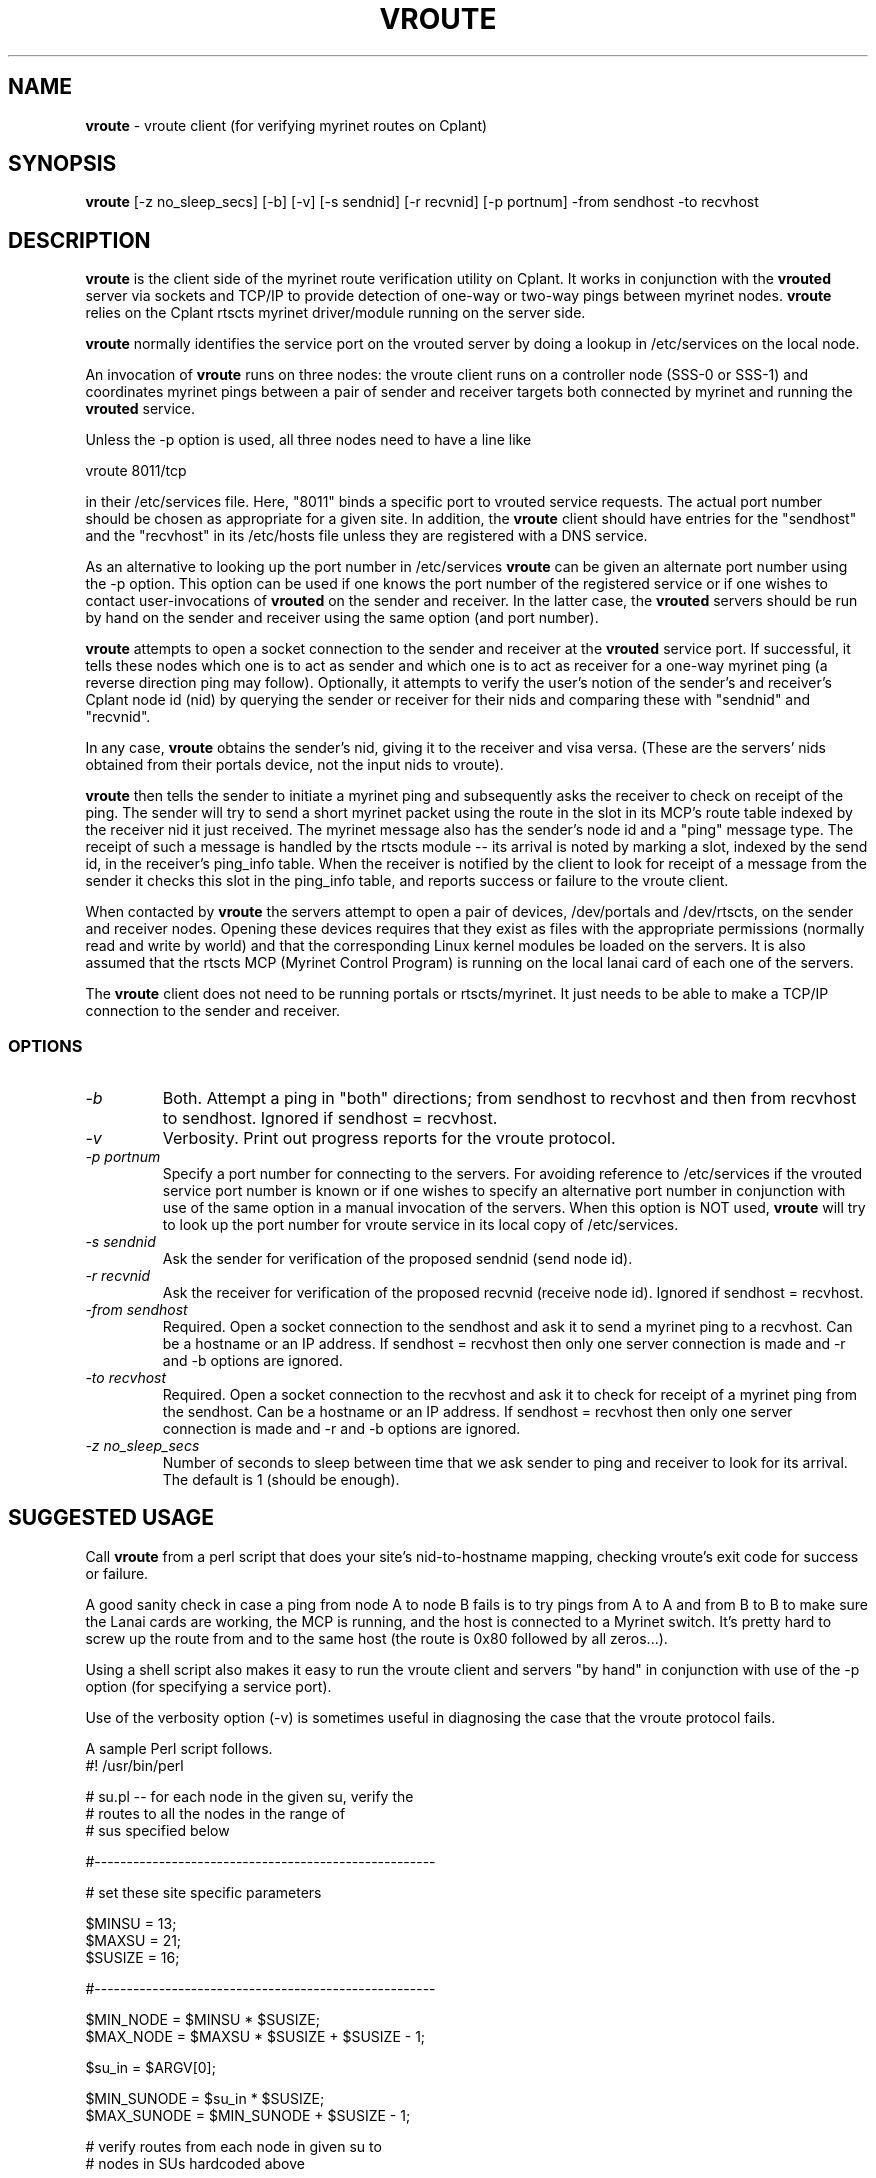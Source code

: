 .TH VROUTE 1 "Cplant Myrinet Utilities" "Cplant" \" -*- nroff -*-
.SH NAME
.B vroute 
\- vroute client (for verifying myrinet routes on Cplant)
.SH SYNOPSIS
.B vroute
[\-z no_sleep_secs] [\-b] [\-v] [\-s sendnid] [-r recvnid] [-p portnum] \-from sendhost \-to recvhost

.SH DESCRIPTION
.B vroute
is the client side of the myrinet route 
verification utility on Cplant. It works in conjunction with the
.B vrouted 
server via sockets and TCP/IP to provide detection of one-way 
or two-way pings between myrinet nodes. 
.B vroute 
relies on the Cplant rtscts myrinet driver/module running on the
server side.
.P
.B vroute 
normally identifies the service port on the vrouted server by doing a 
lookup in /etc/services on the local node.
.P
An invocation of 
.B vroute 
runs on three nodes: the vroute
client runs on a controller node (SSS-0 or SSS-1) and coordinates 
myrinet pings
between a pair of sender and receiver targets both connected
by myrinet and running 
the
.B vrouted
service.
.P
Unless the -p option is used, all three nodes need to have a line like
.P
vroute        8011/tcp
.P
in their /etc/services file. Here, "8011" binds a specific
port to vrouted service requests. The actual port number
should be chosen as appropriate for a given site. In addition,
the 
.B vroute
client should have entries for the "sendhost" and the "recvhost"
in its /etc/hosts file unless they are registered with a DNS service.
.P
As an alternative to looking up the port number in /etc/services
.B vroute 
can be given an alternate port number using
the -p option. This option can be used if one knows the port number
of the registered service or if one wishes to contact user-invocations
of 
.B vrouted 
on the sender and receiver. In the latter case, the
.B vrouted
servers should be run by hand on the sender and receiver
using the same option (and port number).
.P
.B vroute
attempts to open a socket connection to the sender and
receiver at the 
.B vrouted
service port. If successful, it tells these nodes which
one is to act as sender and which one is to act as receiver
for a one-way myrinet ping (a reverse direction ping may
follow). Optionally, it attempts to verify the user's notion
of the sender's and receiver's Cplant node id (nid) by querying
the sender or receiver for their nids and comparing these with
"sendnid" and "recvnid".
.P
In any case, 
.B vroute 
obtains the sender's nid, giving it to the receiver and
visa versa. (These are the servers' nids obtained from
their portals device, not the input nids to vroute).
.P
.B vroute
then tells the sender to initiate
a myrinet ping and subsequently asks the receiver to check
on receipt of the ping. The sender will try to send a short
myrinet packet using the route in the slot in its MCP's
route table indexed by the receiver nid it just received.
The myrinet message also has the sender's node id and a 
"ping" message type. The receipt of such a message is
handled by the rtscts module -- its arrival is noted by
marking a slot, indexed by the send id, in the receiver's ping_info table.
When the receiver is notified by the client to look for receipt
of a message from the sender it checks this slot in the ping_info table,
and reports success or failure to the vroute client.
.P
When contacted by 
.B vroute 
the servers attempt to open
a pair of devices, /dev/portals and /dev/rtscts, on the sender
and receiver nodes. Opening these devices requires that they exist as files
with the appropriate permissions (normally read and write by
world) and that the corresponding Linux kernel modules be loaded
on the servers.
It is
also assumed that the rtscts MCP (Myrinet Control Program) is 
running on the local lanai card of each one of the servers.
.P
The 
.B vroute 
client does not need to be running portals or rtscts/myrinet.
It just needs to be able to make a TCP/IP connection to the
sender and receiver.

.SS OPTIONS
.TP
.I "\-b"
Both. Attempt a ping in "both" directions; from sendhost to
recvhost and then from recvhost to sendhost. Ignored if sendhost = recvhost.
.TP
.I "\-v"
Verbosity. Print out progress reports for the vroute protocol.
.TP
.I "\-p portnum"
Specify a port number for connecting to the servers. For avoiding
reference to /etc/services if the vrouted service port number is
known or if one wishes to specify an alternative port number in
conjunction with use of the same option in a manual invocation of 
the servers.
When this option is NOT used, 
.B vroute 
will try to
look up the port number for vroute service in its local copy of /etc/services.
.TP
.I "\-s sendnid"
Ask the sender for verification of the proposed sendnid (send node id).
.TP
.I "\-r recvnid"
Ask the receiver for verification of the proposed recvnid (receive node id).
Ignored if sendhost = recvhost.
.TP
.I "\-from sendhost"
Required. Open a socket connection to the sendhost and ask it to send a
myrinet ping to a recvhost. Can be a hostname or an IP address.
If sendhost = recvhost then only one server connection is made and -r and
-b options are ignored.
.TP
.I "\-to recvhost"
Required. Open a socket connection to the recvhost and ask it to check for
receipt of a myrinet ping from the sendhost. Can be a hostname or an IP address.
If sendhost = recvhost then only one server connection is made and -r and
-b options are ignored.
.TP
.I "\-z no_sleep_secs"
Number of seconds to sleep between time that we ask sender to ping and
receiver to look for its arrival. The default is 1 (should be enough).

.SH SUGGESTED USAGE
Call 
.B vroute
from a perl script that does your site's nid-to-hostname mapping,
checking vroute's exit code for success or failure.
.P
A good sanity check in case a ping from node A to node B fails is
to try pings from A to A and from B to B to make sure
the Lanai cards are working, the MCP is running, and the host
is connected to a Myrinet switch. It's pretty hard to screw up
the route from and to the same host (the route is 0x80 followed by all
zeros...).
.P
Using a shell script also makes it easy to run the vroute client and
servers "by hand" in conjunction with use of the -p option (for 
specifying a service port). 
.P
Use of the verbosity option (-v) is sometimes useful in diagnosing the 
case that the vroute protocol fails.
.P
A sample Perl script follows.
.br
.nf
#! /usr/bin/perl

  # su.pl -- for each node in the given su, verify the
  #          routes to all the nodes in the range of
  #          sus specified below


  #-----------------------------------------------------

  # set these site specific parameters

  $MINSU = 13;
  $MAXSU = 21;
  $SUSIZE = 16;

  #-----------------------------------------------------

  $MIN_NODE = $MINSU * $SUSIZE;
  $MAX_NODE = $MAXSU * $SUSIZE + $SUSIZE - 1;
 
  $su_in = $ARGV[0];

  $MIN_SUNODE = $su_in * $SUSIZE;
  $MAX_SUNODE = $MIN_SUNODE + $SUSIZE - 1;

  # verify routes from each node in given su to
  # nodes in SUs hardcoded above

for ($k=$MIN_SUNODE; $k<=$MAX_SUNODE; $k++) {

  $vnode = nmap($k);

  $j = 0;
  $su = $MINSU;

  system("echo '-------------------------------------------------' >> ./bad_nodes_su$su_in");
  system("echo 'testing routes of $vnode...' >> ./bad_nodes_su$su_in");

  for ( $i=$MIN_NODE; $i<=$MAX_NODE; $i++ ) {

    if ( $su >= $MINSU && $su <= $MAXSU ) {
      $name = nmap($i);
      print("vroute -from $vnode -to $name\n");
      $ec = system("/usr/local1/jsotto/vroute -from $vnode -to $name");

      if ( $ec ne 0 ) {
        $msg = "test FAILED: $vnode to $name ($i)";
        print("$msg\n");
        system("echo '$msg' >> ./bad_nodes");
      }
    }

    $j++;
    if ($j == $SUSIZE ) {
      $j = 0;
      $su++;
    }

  }
}

# map physical node id to lexico node name
sub nmap
{
  $id = $_[0];
  $sunum = int($id/$SUSIZE);
  $nid   =  $id % $SUSIZE;
  return "c-$nid.SU-$sunum";
}
.fi

.SH EXIT CODE
Zero if all the proposed tests succeed.
Nonzero otherwise.
So if we do
.P
% vroute -s 11 -from c-5.SU-1 -to c-9.SU-2 -b 
.P
and both the pings succeed, but the sendnid verification fails
then 
.B vroute
will return a nonzero value. On the other hand, vroute's textual
output will report success of the other tests.

.SH VERBOSITY
.B vroute
is always fairly verbose; it reports on success or failure of various
stages of the proposed tests. Verbosity can be bumped up a little with
the -v command line option.

.SH FILES
/etc/services, /etc/hosts

.SH SEE ALSO
vrouted(8), inetd(8)
